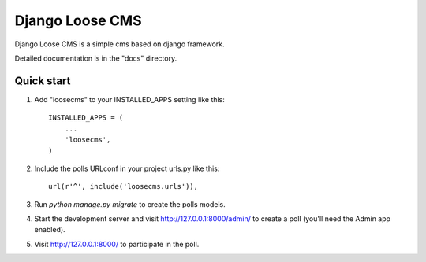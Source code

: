 =====
Django Loose CMS
=====

Django Loose CMS is a simple cms based on django framework.

Detailed documentation is in the "docs" directory.

Quick start
-----------

1. Add "loosecms" to your INSTALLED_APPS setting like this::

    INSTALLED_APPS = (
        ...
        'loosecms',
    )

2. Include the polls URLconf in your project urls.py like this::

    url(r'^', include('loosecms.urls')),

3. Run `python manage.py migrate` to create the polls models.

4. Start the development server and visit http://127.0.0.1:8000/admin/
   to create a poll (you'll need the Admin app enabled).

5. Visit http://127.0.0.1:8000/ to participate in the poll.
